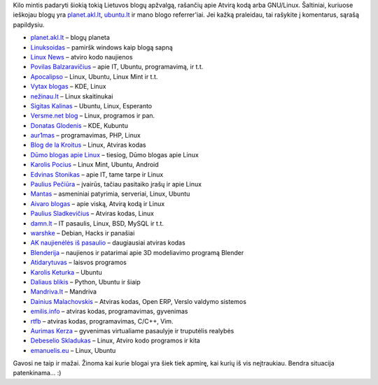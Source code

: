 .. title: Lietuvos blogeriai neabejingi GNU/Linux OS
.. slug: lietuvos-blogeriai-neabejingi-gnulinux-os
.. date: 2010-06-19 20:47:00 UTC+02:00
.. tags: floss, linux
.. type: text

Kilo mintis padaryti šiokią tokią Lietuvos blogų apžvalgą, rašančių apie Atvirą
kodą arba GNU/Linux. Šaltiniai, kuriuose ieškojau blogų yra `planet.akl.lt
<http://planet.akl.lt/>`_, `ubuntu.lt <http://www.ubuntu.lt/>`_ ir mano blogo
referrer'iai. Jei kažką praleidau, tai rašykite į komentarus, sąrašą
papildysiu.

- `planet.akl.lt <http://planet.akl.lt/>`_ – blogų planeta

- `Linuksoidas <http://linuksoidas.lt/>`_ – pamiršk windows kaip blogą sapną

- `Linux News <http://linuxnews.lt/>`_ – atviro kodo naujienos

- `Povilas Balzaravičius <http://pawka.linija.net/>`_ – apie IT, Ubuntu,
  programavimą, ir t.t.

- `Apocalipso <http://manomint.blogspot.com/>`_ – Linux, Ubuntu, Linux Mint ir
  t.t.

- `Vytax blogas <http://vytax.blogspot.com/>`_ – KDE, Linux

- `nežinau.lt <http://www.nezinau.lt/category/siuntinukai/linux>`_ – Linux
  skaitinukai

- `Sigitas Kalinas <http://cybersig.blogspot.com/>`_ – Ubuntu, Linux, Esperanto

- `Versme.net blog <http://versme.net/blog/>`_ – Linux, programos ir pan.

- `Donatas Glodenis <http://dg.lapas.info/>`_ – KDE, Kubuntu

- `aur1mas <http://aur1mas.sektorius.info/>`_ – programavimas, PHP, Linux

- `Blog de la Kroitus <http://www.kroitus.com/category/atviras-kodas/linux/>`_
  – Linux, Atviras kodas

- `Dūmo blogas apie Linux <http://foss-lt.blogspot.com/>`_ – tiesiog, Dūmo
  blogas apie Linux

- `Karolis Pocius <http://karolis.pocius.lt/tag/linux/>`_ – Linux Mint, Ubuntu,
  Android

- `Edvinas Stonikas <http://www.webpadange.lt/>`_ – apie IT, tame tarpe ir
  Linux

- `Paulius Pečiūra <http://www.geefre.com/>`_ – įvairūs, tačiau pasitaiko įrašų
  ir apie Linux

- `Mantas <http://mantas.lt/category/nix/>`_ – asmeniniai patyrimia, serveriai,
  Linux, Ubuntu

- `Aivaro blogas <http://manoerdve.net/?tag=linux>`_ – apie viską, Atvirą kodą
  ir Linux

- `Paulius Sladkevičius <http://www.geko.lt/blog/>`_ – Atviras kodas, Linux

- `damn.lt <http://damn.lt/>`_ – IT pasaulis, Linux, BSD, MySQL ir t.t.

- `warshke <http://warshke.livejournal.com/>`_ – Debian, Hacks ir panašiai

- `AK naujienėlės iš pasaulio <http://laisvosprogramos.blogspot.com/>`_ –
  daugiausiai atviras kodas

- `Blenderija <http://blender.lt/>`_ – naujienos ir patarimai apie 3D
  modeliavimo programą Blender

- `Atidarytuvas <http://dooo.domenas.net/atidarytuvas/>`_ – laisvos programos

- `Karolis Keturka <http://ubuntult.blogas.lt/>`_ – Ubuntu

- `Daliaus blikis <http://blog.sandbox.lt/>`_ – Python, Ubuntu ir šiaip

- `Mandriva.lt <http://blog.mandriva.lt/>`_ – Mandriva

- `Dainius Malachovskis <http://nook.lt/>`_ – Atviras kodas, Open ERP, Verslo
  valdymo sistemos

- `emilis.info <http://emilis.info/>`_ – atviras kodas, programavimas,
  gyvenimas

- `rtfb <http://rtfb.lt/>`_ – atviras kodas, programavimas, C/C++, Vim.

- `Aurimas Kerza <http://mintys.org/>`_ – gyvenimas virtualiame pasaulyje ir
  truputėlis realybės

- `Debeselio Skladukas <http://skladukas.blogspot.com/search/label/Linux>`_ –
  Linux, Atviro kodo programos ir kita

- `emanuelis.eu <http://www.emanuelis.eu/>`_ – Linux, Ubuntu

Gavosi ne taip ir mažai. Žinoma kai kurie blogai yra šiek tiek apmirę, kai
kurių iš vis neįtraukiau. Bendra situacija patenkinama... :)


